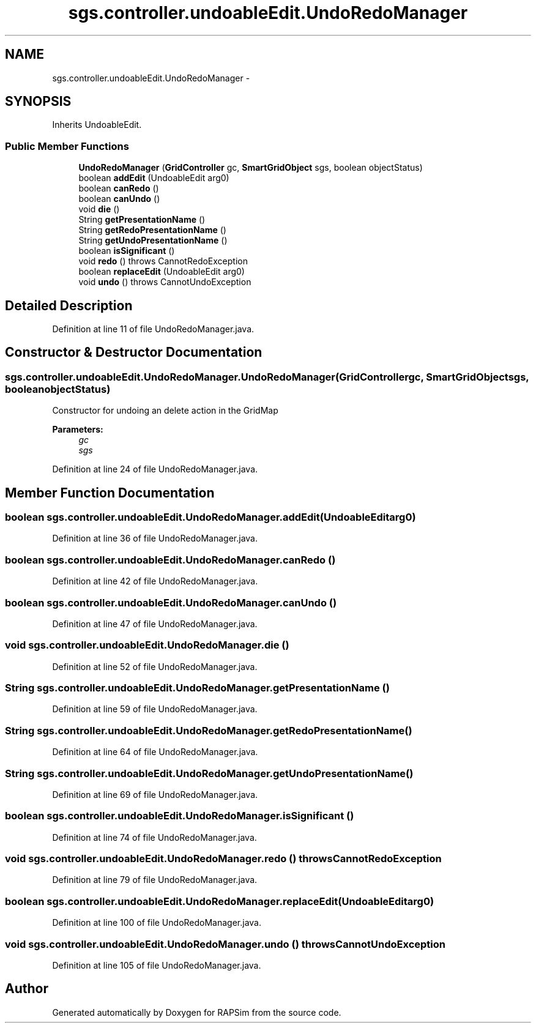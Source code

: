 .TH "sgs.controller.undoableEdit.UndoRedoManager" 3 "Wed Oct 28 2015" "Version 0.92" "RAPSim" \" -*- nroff -*-
.ad l
.nh
.SH NAME
sgs.controller.undoableEdit.UndoRedoManager \- 
.SH SYNOPSIS
.br
.PP
.PP
Inherits UndoableEdit\&.
.SS "Public Member Functions"

.in +1c
.ti -1c
.RI "\fBUndoRedoManager\fP (\fBGridController\fP gc, \fBSmartGridObject\fP sgs, boolean objectStatus)"
.br
.ti -1c
.RI "boolean \fBaddEdit\fP (UndoableEdit arg0)"
.br
.ti -1c
.RI "boolean \fBcanRedo\fP ()"
.br
.ti -1c
.RI "boolean \fBcanUndo\fP ()"
.br
.ti -1c
.RI "void \fBdie\fP ()"
.br
.ti -1c
.RI "String \fBgetPresentationName\fP ()"
.br
.ti -1c
.RI "String \fBgetRedoPresentationName\fP ()"
.br
.ti -1c
.RI "String \fBgetUndoPresentationName\fP ()"
.br
.ti -1c
.RI "boolean \fBisSignificant\fP ()"
.br
.ti -1c
.RI "void \fBredo\fP ()  throws CannotRedoException "
.br
.ti -1c
.RI "boolean \fBreplaceEdit\fP (UndoableEdit arg0)"
.br
.ti -1c
.RI "void \fBundo\fP ()  throws CannotUndoException "
.br
.in -1c
.SH "Detailed Description"
.PP 
Definition at line 11 of file UndoRedoManager\&.java\&.
.SH "Constructor & Destructor Documentation"
.PP 
.SS "sgs\&.controller\&.undoableEdit\&.UndoRedoManager\&.UndoRedoManager (\fBGridController\fPgc, \fBSmartGridObject\fPsgs, booleanobjectStatus)"
Constructor for undoing an delete action in the GridMap 
.PP
\fBParameters:\fP
.RS 4
\fIgc\fP 
.br
\fIsgs\fP 
.RE
.PP

.PP
Definition at line 24 of file UndoRedoManager\&.java\&.
.SH "Member Function Documentation"
.PP 
.SS "boolean sgs\&.controller\&.undoableEdit\&.UndoRedoManager\&.addEdit (UndoableEditarg0)"

.PP
Definition at line 36 of file UndoRedoManager\&.java\&.
.SS "boolean sgs\&.controller\&.undoableEdit\&.UndoRedoManager\&.canRedo ()"

.PP
Definition at line 42 of file UndoRedoManager\&.java\&.
.SS "boolean sgs\&.controller\&.undoableEdit\&.UndoRedoManager\&.canUndo ()"

.PP
Definition at line 47 of file UndoRedoManager\&.java\&.
.SS "void sgs\&.controller\&.undoableEdit\&.UndoRedoManager\&.die ()"

.PP
Definition at line 52 of file UndoRedoManager\&.java\&.
.SS "String sgs\&.controller\&.undoableEdit\&.UndoRedoManager\&.getPresentationName ()"

.PP
Definition at line 59 of file UndoRedoManager\&.java\&.
.SS "String sgs\&.controller\&.undoableEdit\&.UndoRedoManager\&.getRedoPresentationName ()"

.PP
Definition at line 64 of file UndoRedoManager\&.java\&.
.SS "String sgs\&.controller\&.undoableEdit\&.UndoRedoManager\&.getUndoPresentationName ()"

.PP
Definition at line 69 of file UndoRedoManager\&.java\&.
.SS "boolean sgs\&.controller\&.undoableEdit\&.UndoRedoManager\&.isSignificant ()"

.PP
Definition at line 74 of file UndoRedoManager\&.java\&.
.SS "void sgs\&.controller\&.undoableEdit\&.UndoRedoManager\&.redo () throws CannotRedoException"

.PP
Definition at line 79 of file UndoRedoManager\&.java\&.
.SS "boolean sgs\&.controller\&.undoableEdit\&.UndoRedoManager\&.replaceEdit (UndoableEditarg0)"

.PP
Definition at line 100 of file UndoRedoManager\&.java\&.
.SS "void sgs\&.controller\&.undoableEdit\&.UndoRedoManager\&.undo () throws CannotUndoException"

.PP
Definition at line 105 of file UndoRedoManager\&.java\&.

.SH "Author"
.PP 
Generated automatically by Doxygen for RAPSim from the source code\&.
